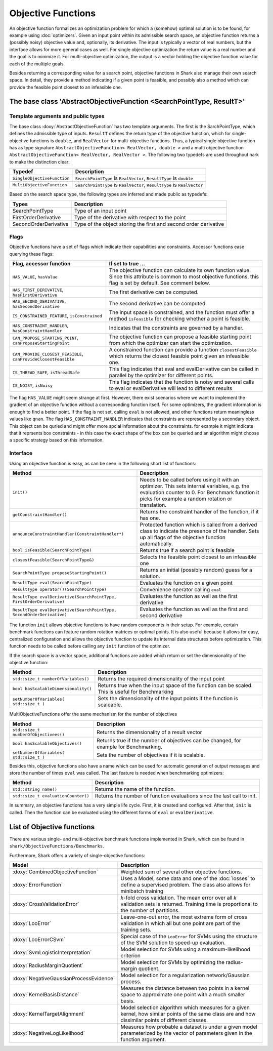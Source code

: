 Objective Functions
===================

An objective function formalizes an optimization problem for which a
(somehow) optimal solution is to be found, for example using
:doc:`optimizers`. Given an input point within its admissible search
space, an objective function returns a (possibly noisy) objective
value and, optionally, its derivative. The input is typically a
vector of real numbers, but the interface allows for more general
cases as well. For single objective optimization the return value is a
real number and the goal is to minimize it. For multi-objective
optimization, the output is a vector holding the objective function
value for each of the multiple goals.

Besides returning a corresponding value for a search point, objective functions
in Shark also manage their own search space. In detail, they provide a method
indicating if a given point is feasible, and possibly also a method which can
provide the feasible point closest to an infeasible one.



The base class 'AbstractObjectiveFunction <SearchPointType, ResultT>'
---------------------------------------------------------------------


Template arguments and public types
&&&&&&&&&&&&&&&&&&&&&&&&&&&&&&&&&&&

The base class :doxy:`AbstractObjectiveFunction` has two template arguments.
The first is the SarchPointType, which defines the admissible type of inputs.
``ResultT`` defines the return type of the objective
function, which for single-objective functions is ``double``, and ``RealVector``
for multi-objective functions. Thus, a typical single objective function has as
type signature ``AbstractObjectiveFunction< RealVector, double >`` and
a multi objective function ``AbstractObjectiveFunction< RealVector, RealVector >``.
The following two typedefs are used throughout hark to make the distinction clear:

=================================   ===============================================================================
Typedef                             Description
=================================   ===============================================================================
``SingleObjectiveFunction``         ``SearchPointType`` is ``RealVector``, ``ResultType`` is ``double``
``MultiObjectiveFunction``          ``SearchPointType`` is ``RealVector``, ``ResultType`` is ``RealVector``
=================================   ===============================================================================

Based on the search space type, the following types are inferred and made public
as typedefs:


=====================  ================================================================
Types                  Description
=====================  ================================================================
SearchPointType        Type of an input point
FirstOrderDerivative   Type of the derivative with respect to the point
SecondOrderDerivative  Type of the object storing the first and second order derivative
=====================  ================================================================


Flags
&&&&&

Objective functions have a set of flags which indicate their capabilities
and constraints. Accessor functions ease querying these flags:


===============================================================  ==========================================================
Flag, accessor function                                          If set to true ...
===============================================================  ==========================================================
``HAS_VALUE``, ``hasValue``                                      The objective function can calculate its own function
                                                                 value. Since this attribute is common to most objective
                                                                 functions, this flag is set by default. See comment below.
``HAS_FIRST_DERIVATIVE``, ``hasFirstDerivative``                 The first derivative can be computed.
``HAS_SECOND_DERIVATIVE``, ``hasSecondDerivative``               The second derivative can be computed.
``IS_CONSTRAINED_FEATURE``, ``isConstrained``                    The input space is constrained, and the function must offer a method
                                                                 ``isFeasible`` for checking whether a point is feasible.
``HAS_CONSTRAINT_HANDLER``, ``hasConstraintHandler``		 Indicates that the constraints are governed by a handler.						 
``CAN_PROPOSE_STARTING_POINT``, ``canProposeStartingPoint``      The objective function can propose a feasible starting
                                                                 point from which the optimizer can start the optimization.
``CAN_PROVIDE_CLOSEST_FEASIBLE``, ``canProvideClosestFeasible``  A constrained function can provide a function
                                                                 ``closestFeasible`` which returns the closest feasible
                                                                 point given an infeasible one.
``IS_THREAD_SAFE``, ``isThreadSafe``                             This flag indicates that eval and evalDerivative can be
                                                                 called in parallel by the optimizer for different points.
``IS_NOISY``, ``isNoisy``                                        This flag indicates that the function is noisy and several
								 calls to eval or evalDerivative will lead to different results
===============================================================  ==========================================================


The flag ``HAS_VALUE`` might seem strange at first. However, there
exist scenarios where we want to implement the gradient of an
objective function without a corresponding function itself.  For some
optimizers, the gradient information is enough to find a better
point. If the flag is not set, calling ``eval`` is not allowed, and
other functions return meaningless values like ``qnan``.
The flag ``HAS_CONSTRAINT_HANDLER`` indicates that 
constraints are represented by a secondary object. This object can be quried
and might offer more spcial information about the constraints. for example 
it might indicate that it reprsents box constraints - 
in this case the exact shape of the box can be queried and an algorithm 
might choose a specific strategy based on this information.


Interface
&&&&&&&&&


Using an objective function is easy, as can be seen in the following
short list of functions:


======================================================================  ===================================================================
Method                                                                  Description
======================================================================  ===================================================================
``init()``                                                              Needs to be called before using it with an optimizer. This sets
									internal variables, e.g. the evaluation counter to 0. For 
									Benchmark function it picks for example a random rotation or
									translation.
``getConstraintHandler()``                                              Returns the constraint handler of the function, if it has one.
``announceConstraintHandler(ConstraintHandler*)``                       Protected function which is called from a derived class to indicate 
									the presence of the handler. Sets up all flags of the objective 
									function automatically.
``bool isFeasible(SearchPointType)``                                    Returns true if a search point is feasible
``closestFeasible(SearchPointType&)``                                   Selects the feasible point closest to an infeasible one
``SearchPointType proposeStartingPoint()``                              Returns an initial (possibly random) guess for a solution.
``ResultType eval(SearchPointType)``                                    Evaluates the function on a given point
``ResultType operator()(SearchPointType)``                              Convenience operator calling ``eval``
``ResultType evalDerivative(SearchPointType, FirstOrderDerivative)``    Evaluates the function as well as the first derivative
``ResultType evalDerivative(SearchPointType, SecondOrderDerivative)``   Evaluates the function as well as the first and second
                                                                        derivative
======================================================================  ===================================================================

The function ``init`` allows objective functions to have random
components in their setup. For example, certain benchmark functions
can feature random rotation matrices or optimal points.  It is also
useful because it allows for easy, centralized configuration and
allows the objective function to update its internal data structures
before optimization.  This function needs to be called before calling any
``init`` function of the optimizer.

If the search space is a vector space, additional functions are added which
return or set the dimensionality of the objective function:


==============================================================================   ===============================================================================
Method                                                                           Description
==============================================================================   ===============================================================================
``std::size_t numberOfVariables()``                                              Returns the required dimensionality of the input point
``bool hasScalableDimensionality()``                                             Returns true when the input space of the function can be scaled. 
										 This is useful for Benchmarking
``setNumberOfVariables( std::size_t )``						 Sets the dimensionality of the input points if the function is scaleable.
==============================================================================   ===============================================================================

MultiObjectiveFunctions offer the same mechanism for the number of objectives

==============================================================================   ===============================================================================
Method                                                                           Description
==============================================================================   ===============================================================================
``std::size_t numberOfObjectivees()``                                            Returns the dimensionality of a result vector
``bool hasScalableObjectives()``          					 Returns true if the number of objectives can be changed, 
										 for example for Benchmarking.                               
``setNumberOfVariables( std::size_t )``						 Sets the number of objectives if it is scalable.
==============================================================================   ===============================================================================


Besides this, objective functions also have a name
which can be used for automatic generation of output messages
and store the number of times ``eval`` was
called. The last feature is needed when benchmarking optimizers:


==============================================================================   ===============================================================================
Method                                                                           Description
==============================================================================   ===============================================================================
``std::string name()``                                                           Returns the name of the function.
``std::size_t evaluationCounter()``                                              Returns the number of function evaluations since the last call to init.
==============================================================================   ===============================================================================



In summary, an objective functions has a very simple life
cycle. First, it is created and configured. After that, ``init`` is
called. Then the function can be evaluated using the different forms
of ``eval`` or ``evalDerivative``.

List of Objective functions
----------------------------------------------------------------

There are various single- and multi-objective benchmark functions
implemented in Shark, which can be found in
``shark/ObjectiveFunctions/Benchmarks``.

Furthermore, Shark offers a variety of single-objective functions:

============================================  ===================================================================================
Model                                         Description
============================================  ===================================================================================
:doxy:`CombinedObjectiveFunction`             Weighted sum of several other objective functions.
:doxy:`ErrorFunction`                         Uses a Model, some data and one of the :doc:`losses` to define a supervised problem.
					      The class also allows for minibatch training
:doxy:`CrossValidationError`                  *k*-fold cross validation. The mean error over all *k* validation sets
                                              is returned. Training time is proportional to the number of partitions.
:doxy:`LooError`                              Leave-one-out error, the most extreme form of cross validation in which all but one 
                                              point are part of the training sets.
:doxy:`LooErrorCSvm`                          Special case of the ``LooError`` for SVMs using the structure of the SVM solution
                                              to speed-up evaluation.
:doxy:`SvmLogisticInterpretation`             Model selection for SVMs using a maximum-likelihood criterion
:doxy:`RadiusMarginQuotient`                  Model selection for SVMs by optimizing the radius-margin quotient.
:doxy:`NegativeGaussianProcessEvidence`       Model selection for a regularization network/Gaussian process.
:doxy:`KernelBasisDistance`                   Measures the distance between two points in a kernel space to
					      approximate one point with a much smaller basis.
:doxy:`KernelTargetAlignment`                 Model selection algorithm which measures for a given kernel,
					      how similar points of the same class are and how dissimilar points of
					      different classes.
:doxy:`NegativeLogLikelihood`                 Measures how probable a dataset is under a given model parameterized
					      by the vector of parameters given in the function argument.
============================================  ===================================================================================


